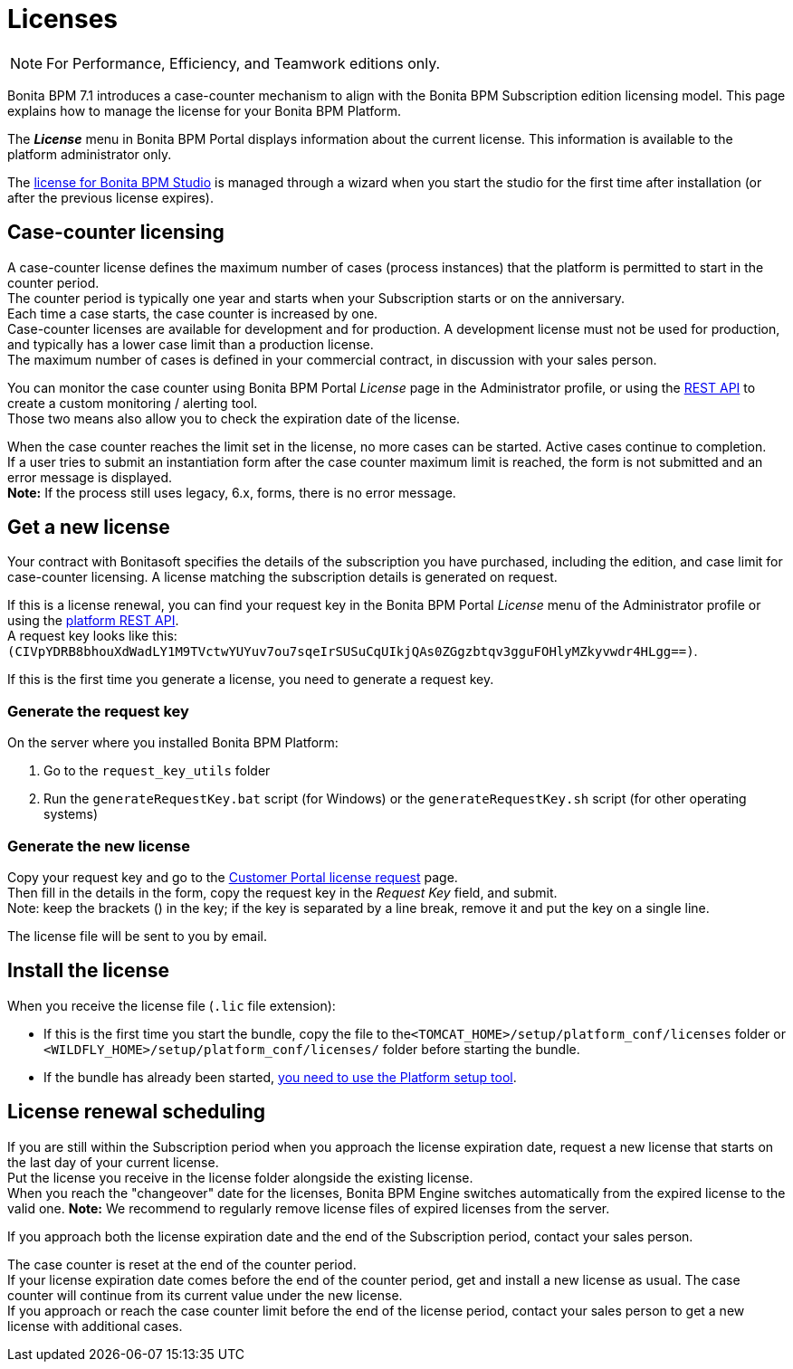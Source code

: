 = Licenses
:description: [NOTE]

[NOTE]
====

For Performance, Efficiency, and Teamwork editions only.
====

Bonita BPM 7.1 introduces a case-counter mechanism to align with the Bonita BPM Subscription edition licensing model. This page explains how to manage the license for your Bonita BPM Platform.

The *_License_* menu in Bonita BPM Portal displays information about the current license. This information is available to the platform administrator only.

The xref:bonita-bpm-studio-installation.adoc[license for Bonita BPM Studio] is managed through a wizard when you start the studio for the first time after installation (or after the previous license expires).

== Case-counter licensing

A case-counter license defines the maximum number of cases (process instances) that the platform is permitted to start in the counter period. +
The counter period is typically one year and starts when your Subscription starts or on the anniversary. +
Each time a case starts, the case counter is increased by one. +
Case-counter licenses are available for development and for production. A development license must not be used for production, and typically has a lower case limit than a production license. +
The maximum number of cases is defined in your commercial contract, in discussion with your sales person.

You can monitor the case counter using Bonita BPM Portal _License_ page in the Administrator profile, or using the xref:platform-api.adoc]#license[REST API] to create a custom monitoring / alerting tool. +
Those two means also allow you to check the expiration date of the license.

When the case counter reaches the limit set in the license, no more cases can be started. Active cases continue to completion. +
If a user tries to submit an instantiation form after the case counter maximum limit is reached, the form is not submitted and an error message is displayed. +
*Note:* If the process still uses legacy, 6.x, forms, there is no error message.

== Get a new license

Your contract with Bonitasoft specifies the details of the subscription you have purchased, including the edition, and case limit for case-counter licensing. A license matching the subscription details is generated on request.

If this is a license renewal, you can find your request key in the Bonita BPM Portal _License_ menu of the Administrator profile or using the xref:platform-api.adoc]#license[platform REST API]. +
A request key looks like this: `(CIVpYDRB8bhouXdWadLY1M9TVctwYUYuv7ou7sqeIrSUSuCqUIkjQAs0ZGgzbtqv3gguFOHlyMZkyvwdr4HLgg==)`.

If this is the first time you generate a license, you need to generate a request key.

=== Generate the request key

On the server where you installed Bonita BPM Platform:

. Go to the `request_key_utils` folder
. Run the `generateRequestKey.bat` script (for Windows) or the `generateRequestKey.sh` script (for other operating systems)

=== Generate the new license

Copy your request key and go to the https://customer.bonitasoft.com/license/request[Customer Portal license request] page. +
Then fill in the details in the form, copy the request key in the _Request Key_ field, and submit. +
Note: keep the brackets () in the key; if the key is separated by a line break, remove it and put the key on a single line.

The license file will be sent to you by email.

== Install the license

When you receive the license file (`.lic` file extension):

* If this is the first time you start the bundle, copy the file to the``<TOMCAT_HOME>/setup/platform_conf/licenses`` folder or `<WILDFLY_HOME>/setup/platform_conf/licenses/` folder before starting the bundle.
* If the bundle has already been started, xref:BonitaBPM_platform_setup.adoc]#update_platform_conf[you need to use the Platform setup tool].

== License renewal scheduling

If you are still within the Subscription period when you approach the license expiration date, request a new license that starts on the last day of your current license. +
Put the license you receive in the license folder alongside the existing license. +
When you reach the "changeover" date for the licenses, Bonita BPM Engine switches automatically from the expired license to the valid one.
*Note:* We recommend to regularly remove license files of expired licenses from the server.

If you approach both the license expiration date and the end of the Subscription period, contact your sales person.

The case counter is reset at the end of the counter period. +
If your license expiration date comes before the end of the counter period, get and install a new license as usual. The case counter will continue from its current value under the new license. +
If you approach or reach the case counter limit before the end of the license period, contact your sales person to get a new license with additional cases.

